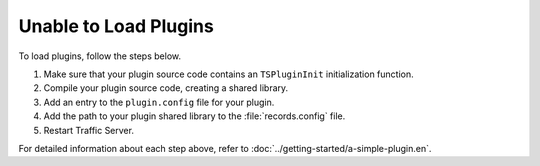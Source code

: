Unable to Load Plugins
**********************

.. Licensed to the Apache Software Foundation (ASF) under one
   or more contributor license agreements.  See the NOTICE file
  distributed with this work for additional information
  regarding copyright ownership.  The ASF licenses this file
  to you under the Apache License, Version 2.0 (the
  "License"); you may not use this file except in compliance
  with the License.  You may obtain a copy of the License at
 
   http://www.apache.org/licenses/LICENSE-2.0
 
  Unless required by applicable law or agreed to in writing,
  software distributed under the License is distributed on an
  "AS IS" BASIS, WITHOUT WARRANTIES OR CONDITIONS OF ANY
  KIND, either express or implied.  See the License for the
  specific language governing permissions and limitations
  under the License.

To load plugins, follow the steps below.

1. Make sure that your plugin source code contains an ``TSPluginInit``
   initialization function.

2. Compile your plugin source code, creating a shared library.

3. Add an entry to the ``plugin.config`` file for your plugin.

4. Add the path to your plugin shared library to the :file:`records.config`
   file.

5. Restart Traffic Server.

For detailed information about each step above, refer to
:doc:`../getting-started/a-simple-plugin.en`.
